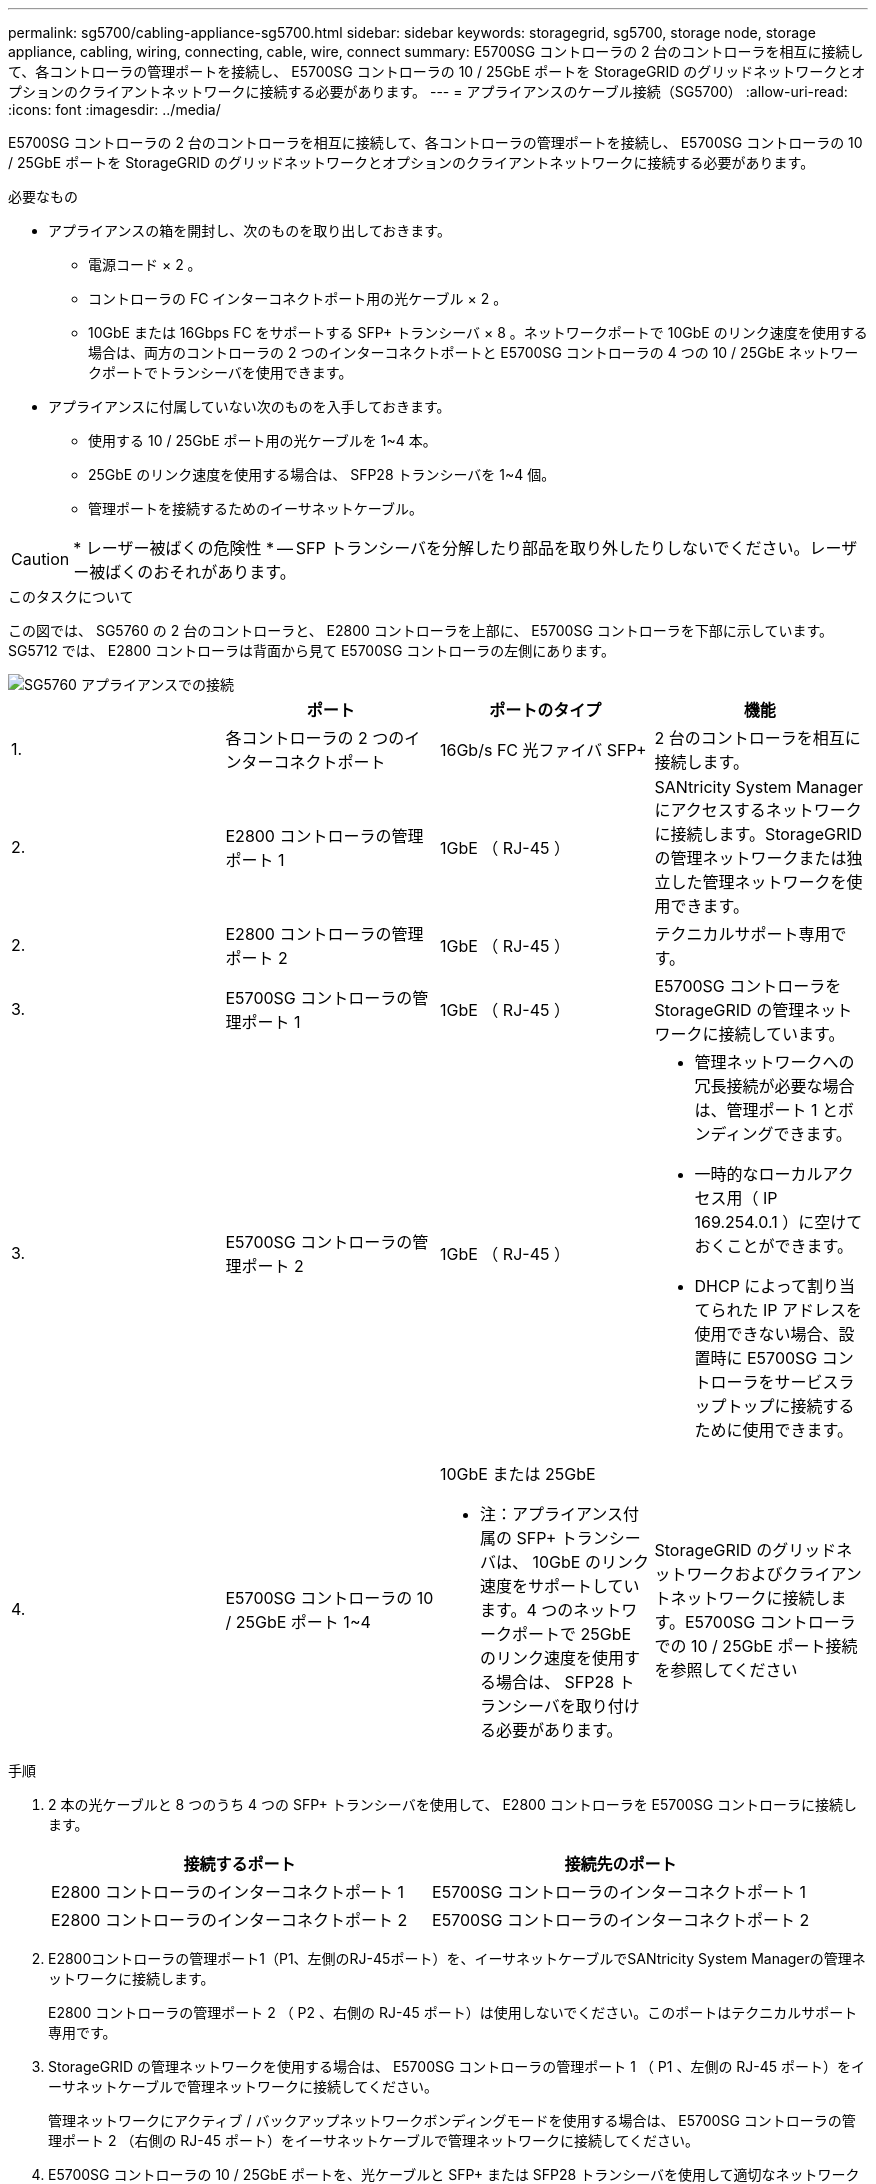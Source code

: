 ---
permalink: sg5700/cabling-appliance-sg5700.html 
sidebar: sidebar 
keywords: storagegrid, sg5700, storage node, storage appliance, cabling, wiring, connecting, cable, wire, connect 
summary: E5700SG コントローラの 2 台のコントローラを相互に接続して、各コントローラの管理ポートを接続し、 E5700SG コントローラの 10 / 25GbE ポートを StorageGRID のグリッドネットワークとオプションのクライアントネットワークに接続する必要があります。 
---
= アプライアンスのケーブル接続（SG5700）
:allow-uri-read: 
:icons: font
:imagesdir: ../media/


[role="lead"]
E5700SG コントローラの 2 台のコントローラを相互に接続して、各コントローラの管理ポートを接続し、 E5700SG コントローラの 10 / 25GbE ポートを StorageGRID のグリッドネットワークとオプションのクライアントネットワークに接続する必要があります。

.必要なもの
* アプライアンスの箱を開封し、次のものを取り出しておきます。
+
** 電源コード × 2 。
** コントローラの FC インターコネクトポート用の光ケーブル × 2 。
** 10GbE または 16Gbps FC をサポートする SFP+ トランシーバ × 8 。ネットワークポートで 10GbE のリンク速度を使用する場合は、両方のコントローラの 2 つのインターコネクトポートと E5700SG コントローラの 4 つの 10 / 25GbE ネットワークポートでトランシーバを使用できます。


* アプライアンスに付属していない次のものを入手しておきます。
+
** 使用する 10 / 25GbE ポート用の光ケーブルを 1~4 本。
** 25GbE のリンク速度を使用する場合は、 SFP28 トランシーバを 1~4 個。
** 管理ポートを接続するためのイーサネットケーブル。





CAUTION: * レーザー被ばくの危険性 * -- SFP トランシーバを分解したり部品を取り外したりしないでください。レーザー被ばくのおそれがあります。

.このタスクについて
この図では、 SG5760 の 2 台のコントローラと、 E2800 コントローラを上部に、 E5700SG コントローラを下部に示しています。SG5712 では、 E2800 コントローラは背面から見て E5700SG コントローラの左側にあります。

image::../media/sg5760_connections.gif[SG5760 アプライアンスでの接続]

|===
|  | ポート | ポートのタイプ | 機能 


 a| 
1.
 a| 
各コントローラの 2 つのインターコネクトポート
 a| 
16Gb/s FC 光ファイバ SFP+
 a| 
2 台のコントローラを相互に接続します。



 a| 
2.
 a| 
E2800 コントローラの管理ポート 1
 a| 
1GbE （ RJ-45 ）
 a| 
SANtricity System Manager にアクセスするネットワークに接続します。StorageGRID の管理ネットワークまたは独立した管理ネットワークを使用できます。



 a| 
2.
 a| 
E2800 コントローラの管理ポート 2
 a| 
1GbE （ RJ-45 ）
 a| 
テクニカルサポート専用です。



 a| 
3.
 a| 
E5700SG コントローラの管理ポート 1
 a| 
1GbE （ RJ-45 ）
 a| 
E5700SG コントローラを StorageGRID の管理ネットワークに接続しています。



 a| 
3.
 a| 
E5700SG コントローラの管理ポート 2
 a| 
1GbE （ RJ-45 ）
 a| 
* 管理ネットワークへの冗長接続が必要な場合は、管理ポート 1 とボンディングできます。
* 一時的なローカルアクセス用（ IP 169.254.0.1 ）に空けておくことができます。
* DHCP によって割り当てられた IP アドレスを使用できない場合、設置時に E5700SG コントローラをサービスラップトップに接続するために使用できます。




 a| 
4.
 a| 
E5700SG コントローラの 10 / 25GbE ポート 1~4
 a| 
10GbE または 25GbE

* 注：アプライアンス付属の SFP+ トランシーバは、 10GbE のリンク速度をサポートしています。4 つのネットワークポートで 25GbE のリンク速度を使用する場合は、 SFP28 トランシーバを取り付ける必要があります。
 a| 
StorageGRID のグリッドネットワークおよびクライアントネットワークに接続します。E5700SG コントローラでの 10 / 25GbE ポート接続を参照してください

|===
.手順
. 2 本の光ケーブルと 8 つのうち 4 つの SFP+ トランシーバを使用して、 E2800 コントローラを E5700SG コントローラに接続します。
+
|===
| 接続するポート | 接続先のポート 


 a| 
E2800 コントローラのインターコネクトポート 1
 a| 
E5700SG コントローラのインターコネクトポート 1



 a| 
E2800 コントローラのインターコネクトポート 2
 a| 
E5700SG コントローラのインターコネクトポート 2

|===
. E2800コントローラの管理ポート1（P1、左側のRJ-45ポート）を、イーサネットケーブルでSANtricity System Managerの管理ネットワークに接続します。
+
E2800 コントローラの管理ポート 2 （ P2 、右側の RJ-45 ポート）は使用しないでください。このポートはテクニカルサポート専用です。

. StorageGRID の管理ネットワークを使用する場合は、 E5700SG コントローラの管理ポート 1 （ P1 、左側の RJ-45 ポート）をイーサネットケーブルで管理ネットワークに接続してください。
+
管理ネットワークにアクティブ / バックアップネットワークボンディングモードを使用する場合は、 E5700SG コントローラの管理ポート 2 （右側の RJ-45 ポート）をイーサネットケーブルで管理ネットワークに接続してください。

. E5700SG コントローラの 10 / 25GbE ポートを、光ケーブルと SFP+ または SFP28 トランシーバを使用して適切なネットワークスイッチに接続します。
+

NOTE: すべてのポートで同じリンク速度を使用する必要があります。10GbE のリンク速度を使用する場合は、 SFP+ トランシーバを取り付けます。25GbE のリンク速度を使用する場合は、 SFP28 トランシーバを取り付けます。

+
** 固定ポートボンディングモード（デフォルト）を使用する場合は、次の表のように各ポートを StorageGRID のグリッドネットワークまたはクライアントネットワークに接続します。
+
|===
| ポート | 接続先 


 a| 
ポート 1
 a| 
クライアントネットワーク（オプション）



 a| 
ポート 2
 a| 
Grid ネットワーク



 a| 
ポート 3
 a| 
クライアントネットワーク（オプション）



 a| 
ポート 4.
 a| 
Grid ネットワーク

|===
** アグリゲートポートボンディングモードを使用する場合は、 1 つ以上のネットワークポートを 1 つ以上のスイッチに接続します。単一点障害を回避するために、 4 つのポートのうち少なくとも 2 つを接続する必要があります。1 つの LACP ボンドに複数のスイッチを使用する場合は、スイッチが MLAG または同等の機能をサポートしている必要があります。




.関連情報
link:accessing-storagegrid-appliance-installer-sg5700.html["StorageGRID アプライアンスインストーラへのアクセス"]

link:port-bond-modes-for-e5700sg-controller-ports.html["E5700SG コントローラポートのポートボンディングモード"]
